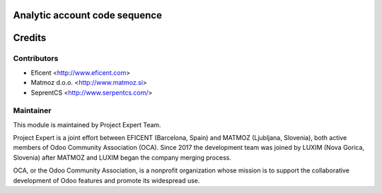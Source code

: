 .. image:: https://img.shields.io/badge/licence-AGPL--3-blue.svg
    :alt: License AGPL-3

Analytic account code sequence
==============================

Credits
=======

Contributors
------------

* Eficent <http://www.eficent.com>
* Matmoz d.o.o. <http://www.matmoz.si>
* SeprentCS <http://www.serpentcs.com/>

Maintainer
----------

.. image:: https://www.luxim.si/wp-content/uploads/2017/12/pexpert_alt.png
   :alt: Project Expert
   :target: http://project.expert

This module is maintained by Project Expert Team.

Project Expert is a joint effort between EFICENT (Barcelona, Spain) and MATMOZ
(Ljubljana, Slovenia), both active members of Odoo Community Association (OCA).
Since 2017 the development team was joined by LUXIM (Nova Gorica, Slovenia)
after MATMOZ and LUXIM began the company merging process.

.. image:: http://odoo-community.org/logo.png
   :alt: Odoo Community Association
   :target: http://odoo-community.org

OCA, or the Odoo Community Association, is a nonprofit organization whose
mission is to support the collaborative development of Odoo features and
promote its widespread use.
